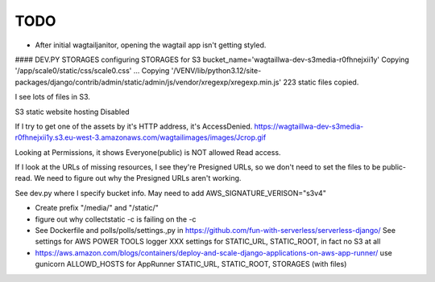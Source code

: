 ======
 TODO
======

* After initial wagtailjanitor, opening the wagtail app isn't getting styled.

#### DEV.PY STORAGES configuring STORAGES for S3 bucket_name='wagtaillwa-dev-s3media-r0fhnejxii1y'
Copying '/app/scale0/static/css/scale0.css'
...
Copying '/VENV/lib/python3.12/site-packages/django/contrib/admin/static/admin/js/vendor/xregexp/xregexp.min.js'
223 static files copied.

I see lots of files in S3.

S3 static website hosting
Disabled

If I try to get one of the assets by it's HTTP address, it's AccessDenied.
https://wagtaillwa-dev-s3media-r0fhnejxii1y.s3.eu-west-3.amazonaws.com/wagtailimages/images/Jcrop.gif

Looking at Permissions, it shows Everyone(public) is NOT allowed Read access.

If I look at the URLs of missing resources, I see they're Presigned URLs, so we don't need to set the files to be public-read. We need to figure out why the Presigned URLs aren't working.

See dev.py where I specify bucket info. May need to add AWS_SIGNATURE_VERISON="s3v4"

* Create prefix "/media/" and "/static/"

* figure out why collectstatic -c is failing on the -c

* See Dockerfile and polls/polls/settings.,py in
  https://github.com/fun-with-serverless/serverless-django/
  See settings for AWS POWER TOOLS logger
  XXX settings for STATIC_URL, STATIC_ROOT, in fact no S3 at all

* https://aws.amazon.com/blogs/containers/deploy-and-scale-django-applications-on-aws-app-runner/
  use gunicorn
  ALLOWD_HOSTS for AppRunner
  STATIC_URL, STATIC_ROOT, STORAGES (with files)


